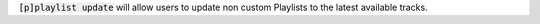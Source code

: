 :code:`[p]playlist update` will allow users to update non custom Playlists to the latest available tracks.
